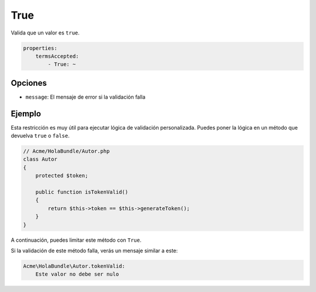 True
====

Valida que un valor es ``true``.

.. code-block:: yaml

    properties:
        termsAccepted:
            - True: ~

Opciones
--------

* ``message``: El mensaje de error si la validación falla

Ejemplo
-------

Esta restricción es muy útil para ejecutar lógica de validación personalizada. Puedes poner la lógica en un método que devuelva ``true`` o ``false``.

.. code-block:: php

    // Acme/HolaBundle/Autor.php
    class Autor
    {
        protected $token;

        public function isTokenValid()
        {
            return $this->token == $this->generateToken();
        }
    }

A continuación, puedes limitar este método con ``True``.

.. configuration-block::

    .. code-block:: yaml

        # src/Acme/HolaBundle/Resources/config/validation.yml
        Acme\HolaBundle\Autor:
            getters:
                tokenValid:
                    - True: { message: "The token is invalid" }

    .. code-block:: xml

        <!-- src/Acme/HolaBundle/Resources/config/validation.xml -->
        <class name="Acme\HolaBundle\Autor">
            <getter name="tokenValid">
                <constraint name="True">
                    <option name="message">The token is invalid</option>
                </constraint>
            </getter>
        </class>

    .. code-block:: php-annotations

        // src/Acme/HolaBundle/Autor.php
        use Symfony\Component\Validator\Constraints as Assert;

        class Autor
        {
            protected $token;

            /**
             * @Assert\True(message = "The token is invalid")
             */
            public function isTokenValid()
            {
                return $this->token == $this->generateToken();
            }
        }

    .. code-block:: php

        // src/Acme/HolaBundle/Autor.php
        use Symfony\Component\Validator\Mapping\ClassMetadata;
        use Symfony\Component\Validator\Constraints\True;

        class Autor
        {
            protected $token;

            public static function loadValidatorMetadata(ClassMetadata $metadatos)
            {
                $metadatos->addGetterConstraint('tokenValid', new True(array(
                    'message' => 'The token is invalid',
                )));
            }

            public function isTokenValid()
            {
                return $this->token == $this->generateToken();
            }
        }

Si la validación de este método falla, verás un mensaje similar a este:

.. code-block:: text

    Acme\HolaBundle\Autor.tokenValid:
        Este valor no debe ser nulo
